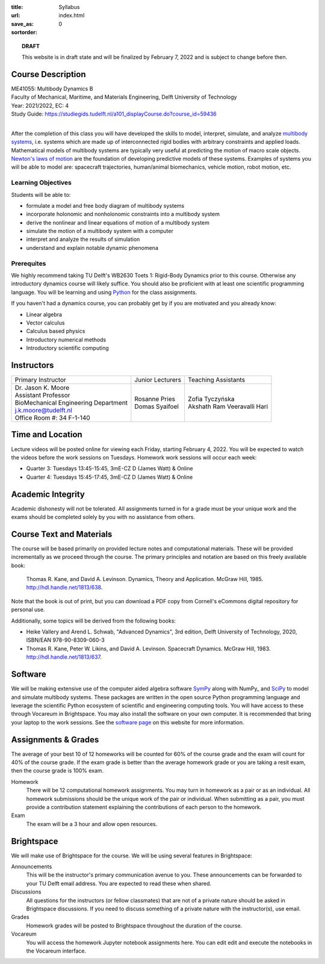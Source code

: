 :title: Syllabus
:url:
:save_as: index.html
:sortorder: 0

.. topic:: **DRAFT**
   :class: alert alert-warning

   This website is in draft state and will be finalized by February 7, 2022 and
   is subject to change before then.

Course Description
==================

| ME41055: Multibody Dynamics B
| Faculty of Mechanical, Maritime, and Materials Engineering, Delft University of Technology
| Year: 2021/2022, EC: 4
| Study Guide: https://studiegids.tudelft.nl/a101_displayCourse.do?course_id=59436
|

After the completion of this class you will have developed the skills to model,
interpret, simulate, and analyze `multibody systems`_, i.e. systems which are
made up of interconnected rigid bodies with arbitrary constraints and applied
loads. Mathematical models of multibody systems are typically very useful at
predicting the motion of macro scale objects. `Newton's laws of motion`_ are
the foundation of developing predictive models of these systems. Examples of
systems you will be able to model are: spacecraft trajectories, human/animal
biomechanics, vehicle motion, robot motion, etc.

.. _multibody systems: https://en.wikipedia.org/wiki/Multibody_system
.. _Newton's laws of motion: https://en.wikipedia.org/wiki/Newton%27s_laws_of_motion

Learning Objectives
-------------------

Students will be able to:

- formulate a model and free body diagram of multibody systems
- incorporate holonomic and nonholonomic constraints into a multibody system
- derive the nonlinear and linear equations of motion of a multibody system
- simulate the motion of a multibody system with a computer
- interpret and analyze the results of simulation
- understand and explain notable dynamic phenomena

Prerequites
-----------

We highly recommend taking TU Delft's WB2630 Toets 1: Rigid-Body Dynamics prior
to this course. Otherwise any introductory dynamics course will likely suffice.
You should also be proficient with at least one scientific programming
language. You will be learning and using Python_ for the class assignments.

If you haven't had a dynamics course, you can probably get by if you are
motivated and you already know:

- Linear algebra
- Vector calculus
- Calculus based physics
- Introductory numerical methods
- Introductory scientific computing

.. _Python: http://www.python.org

Instructors
===========

.. list-table::

   * - Primary Instructor
     - Junior Lecturers
     - Teaching Assistants
   * - | Dr. Jason K. Moore
       | Assistant Professor
       | BioMechanical Engineering Department
       | j.k.moore@tudelft.nl
       | Office Room #: 34 F-1-140
     - | Rosanne Pries
       | Domas Syaifoel
     - | Zofia Tyczyńska
       | Akshath Ram Veeravalli Hari

Time and Location
=================

Lecture videos will be posted online for viewing each Friday, starting February
4, 2022. You will be expected to watch the videos before the work sessions on
Tuesdays. Homework work sessions will occur each week:

- Quarter 3: Tuesdays 13:45-15:45, 3mE-CZ D (James Watt) & Online
- Quarter 4: Tuesdays 15:45-17:45, 3mE-CZ D (James Watt) & Online

Academic Integrity
==================

Academic dishonesty will not be tolerated. All assignments turned in for a
grade must be your unique work and the exams should be completed solely by you
with no assistance from others.

Course Text and Materials
=========================

The course will be based primarily on provided lecture notes and computational
materials. These will be provided incrementally as we proceed through the
course. The primary principles and notation are based on this freely available
book:

   Thomas R. Kane, and David A. Levinson. Dynamics, Theory and Application.
   McGraw Hill, 1985. http://hdl.handle.net/1813/638.

Note that the book is out of print, but you can download a PDF copy from
Cornell's eCommons digital repository for personal use.

Additionally, some topics will be derived from the following books:

- Heike Vallery and Arend L. Schwab, "Advanced Dynamics", 3rd edition, Delft
  University of Technology, 2020, ISBN/EAN 978-90-8309-060-3
- Thomas R. Kane, Peter W. Likins, and David A. Levinson. Spacecraft Dynamics.
  McGraw Hill, 1983. http://hdl.handle.net/1813/637.

Software
========

We will be making extensive use of the computer aided algebra software SymPy_
along with NumPy_ and SciPy_ to model and simulate multibody systems. These
packages are written in the open source Python programming language and
leverage the scientific Python ecosystem of scientific and engineering
computing tools. You will have access to these through Vocareum in Brightspace.
You may also install the software on your own computer. It is recommended that
bring your laptop to the work sessions. See the `software page`_ on this
website for more information.

.. _SymPy: http://sympy.org
.. _PyDy: http://pydy.org
.. _SciPy: http://scipy.org
.. _software page: {filename}/pages/software.rst

Assignments & Grades
====================

The average of your best 10 of 12 homeworks will be counted for 60% of the
course grade and the exam will count for 40% of the course grade. If the exam
grade is better than the average homework grade or you are taking a resit exam,
then the course grade is 100% exam.

Homework
   There will be 12 computational homework assignments. You may turn in
   homework as a pair or as an individual. All homework submissions should be
   the unique work of the pair or individual. When submitting as a pair, you
   must provide a contribution statement explaining the contributions of each
   person to the homework.
Exam
   The exam will be a 3 hour and allow open resources.


Brightspace
===========

We will make use of Brightspace for the course. We will be using several
features in Brightspace:

Announcements
   This will be the instructor's primary communication avenue to you. These
   announcements can be forwarded to your TU Delft email address. You are
   expected to read these when shared.
Discussions
   All questions for the instructors (or fellow classmates) that are not of a
   private nature should be asked in Brightspace discussions. If you need to
   discuss something of a private nature with the instructor(s), use email.
Grades
   Homework grades will be posted to Brightspace throughout the duration of the
   course.
Vocareum
   You will access the homework Jupyter notebook assignments here. You can edit
   edit and execute the notebooks in the Vocareum interface.
